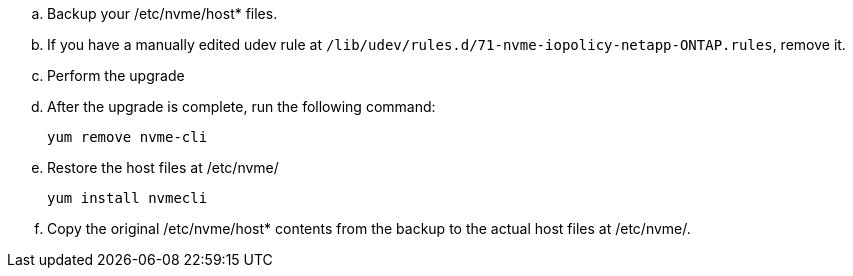 .. Backup your /etc/nvme/host* files.
..	If you have a manually edited udev rule at `/lib/udev/rules.d/71-nvme-iopolicy-netapp-ONTAP.rules`, remove it.
..	Perform the upgrade
..	After the upgrade is complete, run the following command:
+
`yum remove nvme-cli`
..	Restore the host files at /etc/nvme/
+
`yum install nvmecli`
..	Copy the original /etc/nvme/host* contents from the backup to the actual host files at /etc/nvme/.
